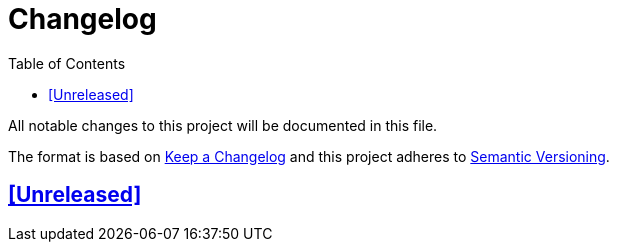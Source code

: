 = Changelog
// Metadata:
:description: changelog
// Settings:
:sectanchors:
:sectlinks:
:toc:
// Refs:


All notable changes to this project will be documented in this file.

The format is based on https://keepachangelog.com/en/1.0.0/[Keep a Changelog]
and this project adheres to https://semver.org/spec/v2.0.0.html[Semantic Versioning].

## [Unreleased]

